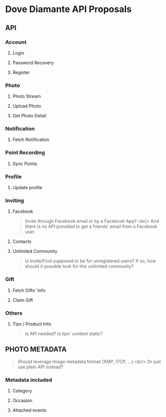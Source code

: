 #+OPTIONS: toc:nil H:3

* Dove Diamante API Proposals

** API

*** Account
**** Login
**** Password Recovery
**** Register

*** Photo
**** Photo Stream
# **** Request: filter
# **** Response: photoUrls
**** Upload Photo
# **** Request: photoData, metadata
**** Get Photo Detail
# **** Response: metadatA

*** Notification
**** Fetch Notification
# - Prefer cursor-based pagination API [[https://developers.facebook.com/docs/reference/api/pagination/][Facebook Pagination]]
# - An alternative is to implement *Push Notification Service*

*** Point Recording
**** Sync Points

*** Profile
**** Update profile

*** Inviting
**** Facebook
#+begin_quote
Invite through Facebook email or by a Facebook App? <br/>
And there is no API provided to get a friends' email from a Facebook user
#+end_quote
**** Contacts
**** Unlimited Community
#+begin_quote
Is Invite/Find supposed to be for unregistered users?
If so, how should it possible look for this unlimited community?
#+end_quote

*** Gift
**** Fetch Gifts' Info
**** Claim Gift

*** Others
**** Tips / Product Info
#+begin_quote
Is API needed? Is tips' content static?
#+end_quote

** PHOTO METADATA
#+begin_quote
Should leverage Image metadata format (XMP, ITCP, ...) <br/>
Or just use plain API instead?
#+end_quote
*** Metadata included
**** Category
**** Occasion
**** Attached events
